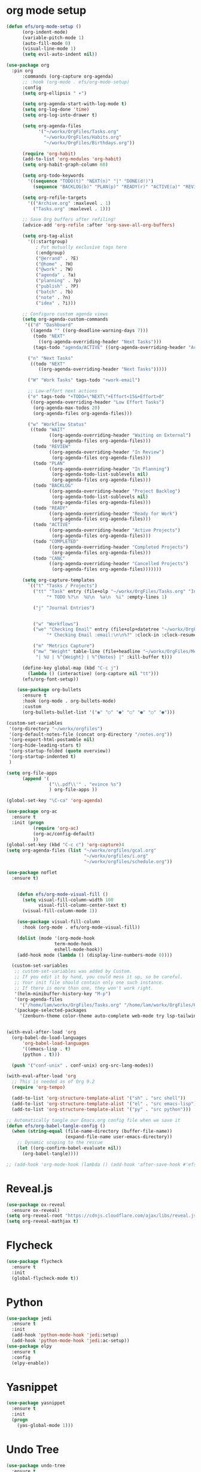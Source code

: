 #+STARTUP: overview
* org mode setup
#+BEGIN_SRC emacs-lisp
  (defun efs/org-mode-setup ()
        (org-indent-mode)
        (variable-pitch-mode 1)
        (auto-fill-mode 0)
        (visual-line-mode 1)
        (setq evil-auto-indent nil))

  (use-package org
    :pin org
        :commands (org-capture org-agenda)
        ;; :hook (org-mode . efs/org-mode-setup)
        :config
        (setq org-ellipsis " ▾")

        (setq org-agenda-start-with-log-mode t)
        (setq org-log-done 'time)
        (setq org-log-into-drawer t)

        (setq org-agenda-files
              '("~/workx/OrgFiles/Tasks.org"
                "~/workx/OrgFiles/Habits.org"
                "~/workx/OrgFiles/Birthdays.org"))

        (require 'org-habit)
        (add-to-list 'org-modules 'org-habit)
        (setq org-habit-graph-column 60)

        (setq org-todo-keywords
          '((sequence "TODO(t)" "NEXT(n)" "|" "DONE(d!)")
            (sequence "BACKLOG(b)" "PLAN(p)" "READY(r)" "ACTIVE(a)" "REVIEW(v)" "WAIT(w@/!)" "HOLD(h)" "|" "COMPLETED(c)" "CANC(k@)")))

        (setq org-refile-targets
          '(("Archive.org" :maxlevel . 1)
            ("Tasks.org" :maxlevel . 1)))

        ;; Save Org buffers after refiling!
        (advice-add 'org-refile :after 'org-save-all-org-buffers)

        (setq org-tag-alist
          '((:startgroup)
             ; Put mutually exclusive tags here
             (:endgroup)
             ("@errand" . ?E)
             ("@home" . ?H)
             ("@work" . ?W)
             ("agenda" . ?a)
             ("planning" . ?p)
             ("publish" . ?P)
             ("batch" . ?b)
             ("note" . ?n)
             ("idea" . ?i)))

        ;; Configure custom agenda views
        (setq org-agenda-custom-commands
         '(("d" "Dashboard"
           ((agenda "" ((org-deadline-warning-days 7)))
            (todo "NEXT"
              ((org-agenda-overriding-header "Next Tasks")))
            (tags-todo "agenda/ACTIVE" ((org-agenda-overriding-header "Active Projects")))))

          ("n" "Next Tasks"
           ((todo "NEXT"
              ((org-agenda-overriding-header "Next Tasks")))))

          ("W" "Work Tasks" tags-todo "+work-email")

          ;; Low-effort next actions
          ("e" tags-todo "+TODO=\"NEXT\"+Effort<15&+Effort>0"
           ((org-agenda-overriding-header "Low Effort Tasks")
            (org-agenda-max-todos 20)
            (org-agenda-files org-agenda-files)))

          ("w" "Workflow Status"
           ((todo "WAIT"
                  ((org-agenda-overriding-header "Waiting on External")
                   (org-agenda-files org-agenda-files)))
            (todo "REVIEW"
                  ((org-agenda-overriding-header "In Review")
                   (org-agenda-files org-agenda-files)))
            (todo "PLAN"
                  ((org-agenda-overriding-header "In Planning")
                   (org-agenda-todo-list-sublevels nil)
                   (org-agenda-files org-agenda-files)))
            (todo "BACKLOG"
                  ((org-agenda-overriding-header "Project Backlog")
                   (org-agenda-todo-list-sublevels nil)
                   (org-agenda-files org-agenda-files)))
            (todo "READY"
                  ((org-agenda-overriding-header "Ready for Work")
                   (org-agenda-files org-agenda-files)))
            (todo "ACTIVE"
                  ((org-agenda-overriding-header "Active Projects")
                   (org-agenda-files org-agenda-files)))
            (todo "COMPLETED"
                  ((org-agenda-overriding-header "Completed Projects")
                   (org-agenda-files org-agenda-files)))
            (todo "CANC"
                  ((org-agenda-overriding-header "Cancelled Projects")
                   (org-agenda-files org-agenda-files)))))))

        (setq org-capture-templates
          `(("t" "Tasks / Projects")
            ("tt" "Task" entry (file+olp "~/workx/OrgFiles/Tasks.org" "Inbox")
                 "* TODO %?\n  %U\n  %a\n  %i" :empty-lines 1)

            ("j" "Journal Entries")


            ("w" "Workflows")
            ("we" "Checking Email" entry (file+olp+datetree "~/workx/OrgFiles/Journal.org")
                 "* Checking Email :email:\n\n%?" :clock-in :clock-resume :empty-lines 1)

            ("m" "Metrics Capture")
            ("mw" "Weight" table-line (file+headline "~/workx/OrgFiles/Metrics.org" "Weight")
             "| %U | %^{Weight} | %^{Notes} |" :kill-buffer t)))

        (define-key global-map (kbd "C-c j")
          (lambda () (interactive) (org-capture nil "tt")))
        (efs/org-font-setup))

      (use-package org-bullets
        :ensure t
        :hook (org-mode . org-bullets-mode)
        :custom
        (org-bullets-bullet-list '("◉" "○" "●" "○" "●" "○" "●")))

  (custom-set-variables
   '(org-directory "~/workx/orgfiles")
   '(org-default-notes-file (concat org-directory "/notes.org"))
   '(org-export-html-postamble nil)
   '(org-hide-leading-stars t)
   '(org-startup-folded (quote overview))
   '(org-startup-indented t)
   )

  (setq org-file-apps
        (append '(
                  ("\\.pdf\\'" . "evince %s")
                  ) org-file-apps ))

  (global-set-key "\C-ca" 'org-agenda)

  (use-package org-ac
    :ensure t
    :init (progn
            (require 'org-ac)
            (org-ac/config-default)
            ))
  (global-set-key (kbd "C-c c") 'org-capture)4
  (setq org-agenda-files (list "~/workx/orgfiles/gcal.org"
                               "~/workx/orgfiles/i.org"
                               "~/workx/orgfiles/schedule.org"))

  (use-package noflet
    :ensure t)


      (defun efs/org-mode-visual-fill ()
        (setq visual-fill-column-width 100
              visual-fill-column-center-text t)
        (visual-fill-column-mode 1))

      (use-package visual-fill-column
        :hook (org-mode . efs/org-mode-visual-fill))

      (dolist (mode '(org-mode-hook
                    term-mode-hook
                    eshell-mode-hook))
      (add-hook mode (lambda () (display-line-numbers-mode 0))))

    (custom-set-variables
     ;; custom-set-variables was added by Custom.
     ;; If you edit it by hand, you could mess it up, so be careful.
     ;; Your init file should contain only one such instance.
     ;; If there is more than one, they won't work right.
     '(helm-minibuffer-history-key "M-p")
     '(org-agenda-files
       '("/home/lam/workx/OrgFiles/Tasks.org" "/home/lam/workx/OrgFiles/Habits.org"))
     '(package-selected-packages
       '(zenburn-theme color-theme auto-complete web-mode try lsp-tailwindcss embark wgrep consult company dap-mode helm-lsp lsp-ui emmet-mode go-mode dumb-jump whole-line-or-region helm ace-jump-mode visual-fill-column org-bullets forge evil-magit magit counsel-projectile projectile hydra evil-collection evil general helpful ivy-rich which-key rainbow-delimiters all-the-icons doom-modeline counsel swiper ivy command-log-mode use-package)))


  (with-eval-after-load 'org
    (org-babel-do-load-languages
        'org-babel-load-languages
        '((emacs-lisp . t)
        (python . t)))

    (push '("conf-unix" . conf-unix) org-src-lang-modes))

  (with-eval-after-load 'org
    ;; This is needed as of Org 9.2
    (require 'org-tempo)

    (add-to-list 'org-structure-template-alist '("sh" . "src shell"))
    (add-to-list 'org-structure-template-alist '("el" . "src emacs-lisp"))
    (add-to-list 'org-structure-template-alist '("py" . "src python")))

  ;; Automatically tangle our Emacs.org config file when we save it
  (defun efs/org-babel-tangle-config ()
    (when (string-equal (file-name-directory (buffer-file-name))
                        (expand-file-name user-emacs-directory))
      ;; Dynamic scoping to the rescue
      (let ((org-confirm-babel-evaluate nil))
        (org-babel-tangle))))

  ;; (add-hook 'org-mode-hook (lambda () (add-hook 'after-save-hook #'efs/org-babel-tangle-config)))
#+END_SRC

#+RESULTS:
: efs/org-babel-tangle-config

* Reveal.js
#+BEGIN_SRC emacs-lisp
  (use-package ox-reveal
    :ensure ox-reveal)
  (setq org-reveal-root "https://cdnjs.cloudflare.com/ajax/libs/reveal.js/3.6.0/")
  (setq org-reveal-mathjax t)
#+END_SRC

#+RESULTS:
: t
* Flycheck
#+BEGIN_SRC emacs-lisp
  (use-package flycheck
    :ensure t
    :init
    (global-flycheck-mode t))
#+END_SRC
* Python
#+BEGIN_SRC emacs-lisp
  (use-package jedi
    :ensure t
    :init
    (add-hook 'python-mode-hook 'jedi:setup)
    (add-hook 'python-mode-hook 'jedi:ac-setup))
  (use-package elpy
    :ensure t
    :config
    (elpy-enable))
#+END_SRC
* Yasnippet
#+begin_src emacs-lisp
  (use-package yasnippet
    :ensure t
    :init
    (progn
      (yas-global-mode 1)))
#+end_src

* Undo Tree
#+begin_src emacs-lisp
  (use-package undo-tree
    :ensure t
    :init
    (global-undo-tree-mode))
#+end_src

* Misc packages
#+begin_src emacs-lisp
  (global-hl-line-mode -1)
   (use-package beacon
     :ensure t
     :config
     (beacon-mode 1)
     ; (setq beacon-color "#666600")
   )
  (use-package hungry-delete
    :ensure t
    :config
    (global-hungry-delete-mode))

  (use-package aggressive-indent
    :ensure t
    :config
    (global-aggressive-indent-mode 1))

  (use-package expand-region
    :ensure t
    :config
    (global-set-key (kbd "C-=") 'er/expand-region))

  (use-package iedit
    :ensure t)
  (setq save-interprogram-paste-before-kill t)
  (global-auto-revert-mode 1)
  (setq auto-revert-verbose nil)
#+end_src

* Load other files
#+begin_src emacs-lisp
  (defun load-if-exists (f)
    ""
    (if (file-readable-p f)
	(load-file f)))
#+end_src

* Web Mode
#+begin_src emacs-lisp
  (use-package web-mode
    :ensure t
    :config
    (add-to-list 'auto-mode-alist '("\\.html?\\'" . web-mode))
    (setq web-mode-engines-alist
	  '(("django" . "\\.html\\'")))
    (setq web-mode-ac-sources-alist
	  '(("css" . (ac-source-css-property))
	    ("html" . (ac-source-words-in-buffer ac-source-abbrev))))
    (setq web-mode-enable-auto-closing t))
#+end_src
* Better shell
#+begin_src emacs-lisp
  (use-package better-shell
    :ensure t
    :bind (("C-'" . better-shell-shell)
           ("C-;" . better-shell-remote-open)))
#+end_src
* Elfeed
#+begin_src emacs-lisp
      (setq elfeed-db-directory "~/docx/shared/elfeeddb")
      (defun bjm/elfeed-show-all ()
      (interactive)
      (bookmark-maybe-load-default-file)
      (bookmark-jump "elfeed-all"))
    (defun bjm/elfeed-show-emacs ()
      (interactive)
      (bookmark-maybe-load-default-file)
      (bookmark-jump "elfeed-emacs"))
    (defun bjm/elfeed-show-daily ()
      (interactive)
      (bookmark-maybe-load-default-file)
      (bookmark-jump "elfeed-daily"))

    (defun bjm/elfeed-load-db-and-open ()
    "Wrapper to load the elfeed db from disk before opening"
    (interactive)
    (elfeed-db-load)
    (elfeed)
    (elfeed-search-update--force))

  ;;write to disk when quiting
  (defun bjm/elfeed-save-db-and-bury ()
    "Wrapper to save the elfeed db to disk before burying buffer"
    (interactive)
    (elfeed-db-save)
    (quit-window))

      (use-package elfeed
        :ensure t

        :bind (:map elfeed-search-mode-map
                      ("A" . bjm/elfeed-show-all)
                      ("E" . bjm/elfeed-show-emacs)
                      ("D" . bjm/elfeed-show-daily)
                      ("q" . bjm/elfeed-save-db-and-bury)
                    )
        )
  (use-package elfeed-goodies
    :ensure t
    :config
    (elfeed-goodies/setup))
  
      (use-package elfeed-org
        :ensure t
        :config
        (elfeed-org)
        (setq rmh-elfeed-org-files (list "~/docx/shared/elfeed.org")))


#+end_src

#+RESULTS:
: t
* Personal keymap
#+begin_src emacs-lisp
  (dotimes (n 10)
    (global-unset-key (kbd (format "C-%d" n)))
    (global-unset-key (kbd (format "M-%d" n)))
    )

  (defun org-agenda-show-agenda-and-todo (%optional arg)
    (interactive "P")
    (org-agenda arg "c")
    (org-agenda-fortnight-view))

  ;; set p my own map
  (define-prefix-command 'z-map)
  (global-set-key (kbd "C-1") 'z-map)

  (define-key z-map (kbd "m") 'mu4e)
  (define-key z-map (kbd "e") 'bjm/elfeed-load-db-and-open)
  (define-key z-map (kbd "1") 'gor-glocal-cycle)
  (define-key z-map (kbd "a") 'org-agenda-show-agenda-and-todo)
  (define-key z-map (kbd "s") 'flyspell-correct-word-before-point)
  (define-key z-map (kbd "i") (lambda () (interactive) (find-file "~/workx/orgfiles/i.org")))
#+end_src

#+RESULTS:
| lambda | nil | (interactive) | (find-file ~/workx/orgfiles/i.org) |

* DumbJump
#+begin_src emacs-lisp
  (use-package dumb-jump)
#+end_src
* Ace windows for easy window switching
#+begin_src emacs-lips
  (use-package ace-window)
#+end_src

* Treemacs

* Dired
* Fix regex
#+begin_src emacs-lisp
  (use-package pcre2el
    :ensure t
    :config
    (pcre-mode))
#+end_src
* using swiper
#+begin_src emacs-lisp
  (use-package wgrep
    :ensure t
    )
#+end_src

#+RESULTS:
: /home/lam/.fzf/bin/fzf -f %s

* Magit
#+begin_src emacs-lisp
  (use-package git-gutter
    :ensure t
    :init
    (global-git-gutter-mode +1))

  (use-package git-timemachine
    :ensure t
    )
#+end_src

#+RESULTS:


* Music
#+begin_src emacs-lisp
  (use-package mingus)
  ;; (use-package simple-mpc)
#+end_src

* PDF tools
#+begin_src emacs-lisp
  (use-package pdf-tools
  :ensure t
  :config
  (pdf-tools-install)
  )
#+end_src
